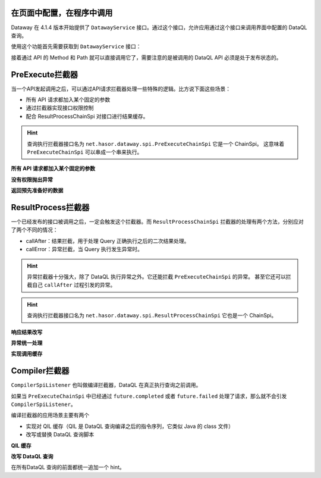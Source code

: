 在页面中配置，在程序中调用
------------------------------------
Dataway 在 4.1.4 版本开始提供了 ``DatawayService`` 接口。通过这个接口，允许应用通过这个接口来调用界面中配置的 DataQL 查询。

使用这个功能首先需要获取到 ``DatawayService`` 接口：

.. code-block:: java
    :linenos:

    AppContext appContext = ...;
    DatawayService dataway = appContext.getInstance(DatawayService.class);


接着通过 API 的 Method 和 Path 就可以直接调用它了，需要注意的是被调用的 DataQL API 必须是处于发布状态的。

.. code-block:: java
    :linenos:

    // 参数
    Map<String, Object> paramData = new HashMap<>() {{
        put("userName", "1");
    }}
    // 结果
    Map<String, Object> result = dataway.invokeApi("post", "/api/demos/find_user_by_name", paramData);


PreExecute拦截器
------------------------------------
当一个API发起调用之后，可以通过API请求拦截器处理一些特殊的逻辑。比方说下面这些场景：

- 所有 API 请求都加入某个固定的参数
- 通过拦截器实现接口权限控制
- 配合 ResultProcessChainSpi 对接口进行结果缓存。

.. code-block:: java
    :linenos:

    // 处理逻辑
    public class MyPreExecuteChainSpi implements PreExecuteChainSpi {
        public void preExecute(ApiInfo apiInfo, BasicFuture<Object> future) {
            ...
        }
    }
    // 注册接口拦截器
    public class ExampleModule implements Module {
        public void loadModule(ApiBinder apiBinder) throws Throwable {
            apiBinder.bindSpiListener(PreExecuteChainSpi.class, new MyPreExecuteChainSpi());
        }
    }


.. HINT::
    查询执行拦截器接口名为 ``net.hasor.dataway.spi.PreExecuteChainSpi`` 它是一个 ChainSpi。
    这意味着 ``PreExecuteChainSpi`` 可以串成一个串来执行。


**所有 API 请求都加入某个固定的参数**

.. code-block:: java
    :linenos:

    apiBinder.bindSpiListener(PreExecuteChainSpi.class, (apiInfo, future) -> {
        apiInfo.getParameterMap().put("self", "me");
    });


**没有权限抛出异常**

.. code-block:: java
    :linenos:

    apiBinder.bindSpiListener(PreExecuteChainSpi.class, (apiInfo, future) -> {
        String apiPath = apiInfo.getApiPath();
        String apiMethod = apiInfo.getMethod()
        if (...) {
            // （方式1）通过 future 设置异常信息
            future.failed(new StatusMessageException(401, "not power"));
            // （方式2）或者直接 throw 一个异常
            throw new StatusMessageException(401, "not power");
        }
    });
    // Result
    // {
    //   "success": false,
    //   "message": "not power",
    //   "code": 401,
    //   "lifeCycleTime": 42,
    //   "executionTime": -1,
    //   "value": "not power"
    // }


**返回预先准备好的数据**

.. code-block:: java
    :linenos:

    apiBinder.bindSpiListener(PreExecuteChainSpi.class, (apiInfo, future) -> {
        String apiPath = apiInfo.getApiPath();
        String apiMethod = apiInfo.getMethod()
        if (...) {
            future.completed(...);
        }
    });
    // Result
    // {
    //   "success": true,
    //   "message": "OK",
    //   "code": 0,
    //   "lifeCycleTime": 22,
    //   "executionTime": 21,
    //   "value": ...
    // }


ResultProcess拦截器
------------------------------------
一个已经发布的接口被调用之后，一定会触发这个拦截器。而 ``ResultProcessChainSpi`` 拦截器的处理有两个方法，分别应对了两个不同的情况：

- callAfter：结果拦截，用于处理 Query 正确执行之后的二次结果处理。
- callError：异常拦截，当 Query 执行发生异常时。

.. HINT::
    异常拦截器十分强大，除了 DataQL 执行异常之外。它还能拦截 ``PreExecuteChainSpi`` 的异常。
    甚至它还可以拦截自己 ``callAfter`` 过程引发的异常。

.. HINT::
    查询执行拦截器接口名为 ``net.hasor.dataway.spi.ResultProcessChainSpi`` 它也是一个 ChainSpi。


**响应结果改写**

.. code-block:: java
    :linenos:

    // 所有返回的结果，都把 API 的 Method 和 path 返回
    apiBinder.bindSpiListener(ResultProcessChainSpi.class, new ResultProcessChainSpi() {
        public Object callAfter(boolean formPre, ApiInfo apiInfo, Object result) {
            return new HashMap<String, Object>() {{
                put("method", apiInfo.getMethod());
                put("path", apiInfo.getApiPath());
                put("result", result);
            }};
        }
    });

    // DataQL 查询
    //   return 123
    //
    // Result
    // {
    //   "success": true,
    //   "message": "OK",
    //   "code": 0,
    //   "lifeCycleTime": 14,
    //   "executionTime": 8,
    //   "value": {
    //     "method": "POST",
    //     "path": "/api/demos/find_user_by_name_post",
    //     "result": 123
    //   }
    // }


**异常统一处理**

.. code-block:: java
    :linenos:

    // 所有返回的结果，都把 API 的 Method 和 path 返回
    apiBinder.bindSpiListener(ResultProcessChainSpi.class, new ResultProcessChainSpi() {
        public Object callError(boolean formPre, ApiInfo apiInfo, Throwable e) {
            return new HashMap<String, Object>() {{
                put("method", apiInfo.getMethod());
                put("path", apiInfo.getApiPath());
                put("errorMessage", e.);
            }};
        }
    });

    // DataQL 查询
    //   throw 123
    //
    // Result
    // {
    //   "success": false,
    //   "message": "0 : 123",
    //   "code": 0,
    //   "lifeCycleTime": 320,
    //   "executionTime": 39,
    //   "value": {
    //     "path": "/api/demos/find_user_by_name_post",
    //     "method": "POST",
    //     "errorMessage": "0 : 123"
    //   }
    // }


**实现调用缓存**

.. code-block:: java
    :linenos:

    public class ApiCacheSpi implements PreExecuteChainSpi, ResultProcessChainSpi {
        private Map<String,Object> cacheMap = ... // for example

        public void preExecute(ApiInfo apiInfo, BasicFuture<Object> future) {
            String cacheKey = ...
            if (this.cacheMap.containsKey(cacheKey)) {
                Object cacheValue = cacheMap.get(cacheKey);
                future.completed(cacheValue);
                return;
            }
        }

        public Object callAfter(boolean formPre, ApiInfo apiInfo, Object result) {
            // formPre 为 true，表示 preExecute 已经处理过。
            // apiInfo.isPerform() 为 true 表示，API 调用是从 UI 界面发起的。
            if (formPre || apiInfo.isPerform()) {
                return result;
            }
            //
            String cacheKey = ...
            this.cacheMap.put(cacheKey, result);
            return result;
        }
    }


Compiler拦截器
------------------------------------
``CompilerSpiListener`` 也叫做编译拦截器，DataQL 在真正执行查询之前调用。

如果当 ``PreExecuteChainSpi`` 中已经通过 ``future.completed`` 或者 ``future.failed`` 处理了请求，那么就不会引发 ``CompilerSpiListener``。

编译拦截器的应用场景主要有两个

- 实现对 QIL 缓存（QIL 是 DataQL 查询编译之后的指令序列，它类似 Java 的 class 文件）
- 改写或替换 DataQL 查询脚本


**QIL 缓存**

.. code-block:: java
    :linenos:

    public class QilCacheSpi implements CompilerSpiListener {
        private Map<String, QIL> menCache = new ConcurrentHashMap<>();

        public QIL compiler(ApiInfo apiInfo, String query, Set<String> varNames, Finder finder) throws IOException {
            String apiPath = apiInfo.getApiPath();
            if (apiPath.startsWith("/dataql/api/maps/")) {
                if (this.menCache.containsKey(apiPath)) {
                    return this.menCache.get(apiPath);
                }
                QIL compiler = CompilerSpiListener.DEFAULT.compiler(apiInfo, query, varNames, finder);
                this.menCache.put(apiPath, compiler);
                return compiler;
            }
            return CompilerSpiListener.DEFAULT.compiler(apiInfo, query, varNames, finder);
        }
    }

**改写 DataQL 查询**

在所有DataQL 查询的前面都统一追加一个 hint。

.. code-block:: java
    :linenos:

    public class QilCacheSpi implements CompilerSpiListener {
        public QIL compiler(ApiInfo apiInfo, String query, Set<String> varNames, Finder finder) throws IOException {
            query = "hint XXXXX = true; " + query; // 增加一个 XXXXX hint
            return CompilerSpiListener.DEFAULT.compiler(apiInfo, query, varNames, finder);
        }
    }
